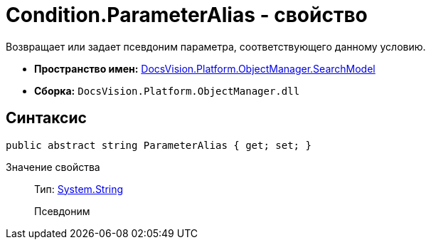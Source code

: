= Condition.ParameterAlias - свойство

Возвращает или задает псевдоним параметра, соответствующего данному условию.

* *Пространство имен:* xref:api/DocsVision/Platform/ObjectManager/SearchModel/SearchModel_NS.adoc[DocsVision.Platform.ObjectManager.SearchModel]
* *Сборка:* `DocsVision.Platform.ObjectManager.dll`

== Синтаксис

[source,csharp]
----
public abstract string ParameterAlias { get; set; }
----

Значение свойства::
Тип: http://msdn.microsoft.com/ru-ru/library/system.string.aspx[System.String]
+
Псевдоним
